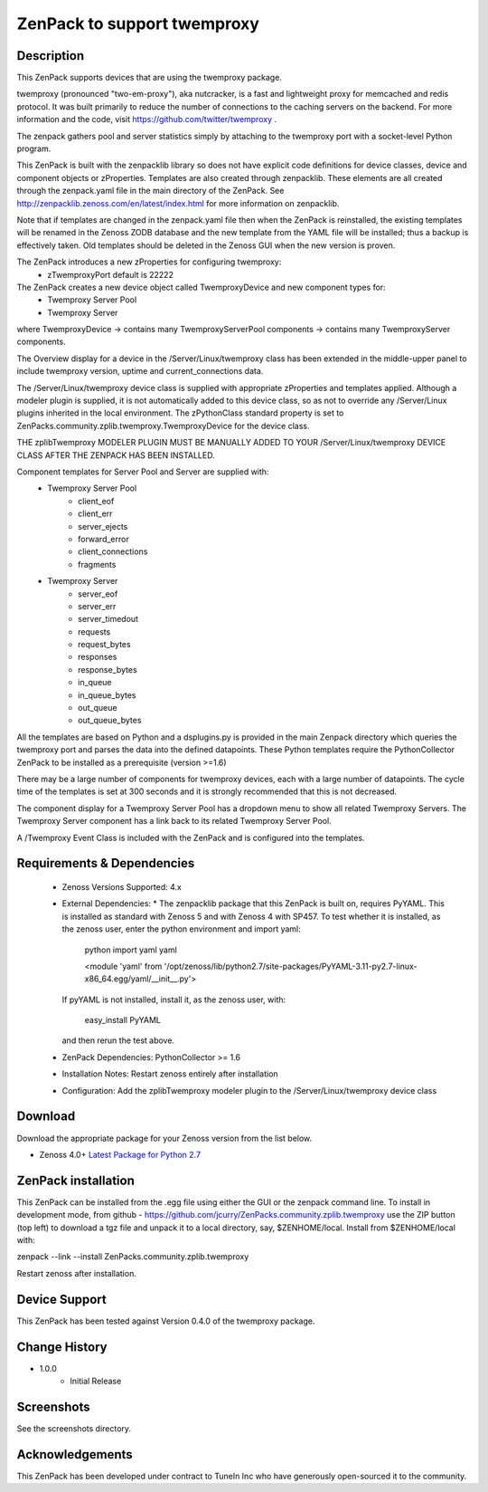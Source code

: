 =============================
ZenPack to support twemproxy
=============================

Description
===========
This ZenPack supports  devices that are using the twemproxy package. 

twemproxy (pronounced "two-em-proxy"), aka nutcracker, is a fast and lightweight proxy for 
memcached and redis protocol. It was built primarily to reduce the number of connections to the 
caching servers on the backend.  For more information and the code, 
visit https://github.com/twitter/twemproxy .

The zenpack gathers pool and server statistics simply by attaching to the twemproxy port with
a socket-level Python program.

This ZenPack is built with the zenpacklib library so does not have explicit code definitions for
device classes, device and component objects or zProperties.  Templates are also created through zenpacklib.
These elements are all created through the zenpack.yaml file in the main directory of the ZenPack.
See http://zenpacklib.zenoss.com/en/latest/index.html for more information on zenpacklib.

Note that if templates are changed in the zenpack.yaml file then when the ZenPack is reinstalled, the
existing templates will be renamed in the Zenoss ZODB database and the new template from the YAML file
will be installed; thus a backup is effectively taken.  Old templates should be deleted in the Zenoss GUI
when the new version is proven.

The ZenPack introduces a new zProperties for configuring twemproxy:
    * zTwemproxyPort            default is 22222

The ZenPack creates a new device object called TwemproxyDevice and new component types for:
    * Twemproxy Server Pool
    * Twemproxy Server

where TwemproxyDevice -> contains many TwemproxyServerPool components -> contains many TwemproxyServer components.

The Overview display for a device in the /Server/Linux/twemproxy class has been extended in the
middle-upper panel to include twemproxy version, uptime and current_connections data.

The /Server/Linux/twemproxy device class is supplied with appropriate zProperties 
and templates applied. Although a modeler plugin is supplied, it is not automatically
added to this device class, so as not to override any /Server/Linux plugins inherited in the
local environment.  The zPythonClass standard property is set 
to ZenPacks.community.zplib.twemproxy.TwemproxyDevice for the device class.

THE zplibTwemproxy MODELER PLUGIN MUST BE MANUALLY ADDED TO YOUR /Server/Linux/twemproxy DEVICE
CLASS AFTER THE ZENPACK HAS BEEN INSTALLED.

Component templates for Server Pool and Server are supplied with:
    * Twemproxy Server Pool
        * client_eof
        * client_err
        * server_ejects
        * forward_error
        * client_connections
        * fragments
    * Twemproxy Server
        * server_eof
        * server_err
        * server_timedout
        * requests
        * request_bytes
        * responses
        * response_bytes
        * in_queue
        * in_queue_bytes
        * out_queue
        * out_queue_bytes

All the templates are based on Python and a dsplugins.py is provided in the main Zenpack
directory which queries the twemproxy port and parses the data into the defined datapoints. 
These Python templates require the PythonCollector ZenPack to be installed as a 
prerequisite (version >=1.6)

There may be a large number of components for twemproxy devices, each with a large number of
datapoints.  The cycle time of the templates is set at 300 seconds and it is strongly recommended
that this is not decreased.

The component display for a Twemproxy Server Pool has a dropdown menu to show all related Twemproxy Servers.  
The Twemproxy Server component has a link back to its related Twemproxy Server Pool.


A /Twemproxy Event Class is included  with the ZenPack and is configured into the templates.


Requirements & Dependencies
===========================

    * Zenoss Versions Supported:  4.x
    * External Dependencies: 
      * The zenpacklib package that this ZenPack is built on, requires PyYAML.  This is installed as 
      standard with Zenoss 5 and with Zenoss 4 with SP457.  To test whether it is installed, as
      the zenoss user, enter the python environment and import yaml:

        python
        import yaml
        yaml

        <module 'yaml' from '/opt/zenoss/lib/python2.7/site-packages/PyYAML-3.11-py2.7-linux-x86_64.egg/yaml/__init__.py'>

      If pyYAML is not installed, install it, as the zenoss user, with:

        easy_install PyYAML

      and then rerun the test above.


    * ZenPack Dependencies: PythonCollector >= 1.6
    * Installation Notes: Restart zenoss entirely after installation
    * Configuration: Add the zplibTwemproxy modeler plugin to the /Server/Linux/twemproxy device class



Download
========
Download the appropriate package for your Zenoss version from the list
below.

* Zenoss 4.0+ `Latest Package for Python 2.7`_

ZenPack installation
======================

This ZenPack can be installed from the .egg file using either the GUI or the
zenpack command line. To install in development mode, from github - 
https://github.com/jcurry/ZenPacks.community.zplib.twemproxy  use the ZIP button
(top left) to download a tgz file and unpack it to a local directory, say,
$ZENHOME/local.  Install from $ZENHOME/local with:

zenpack --link --install ZenPacks.community.zplib.twemproxy

Restart zenoss after installation.

Device Support
==============

This ZenPack has been tested against Version 0.4.0 of the twemproxy package.


Change History
==============
* 1.0.0
   * Initial Release

Screenshots
===========

See the screenshots directory.


.. External References Below. Nothing Below This Line Should Be Rendered

.. _Latest Package for Python 2.7: https://github.com/jcurry/ZenPacks.community.zplib.twemproxy/blob/master/dist/ZenPacks.community.zplib.twemproxy-1.0.0-py2.7.egg?raw=true

Acknowledgements
================

This ZenPack has been developed under contract to TuneIn Inc who have generously open-sourced
it to the community.

